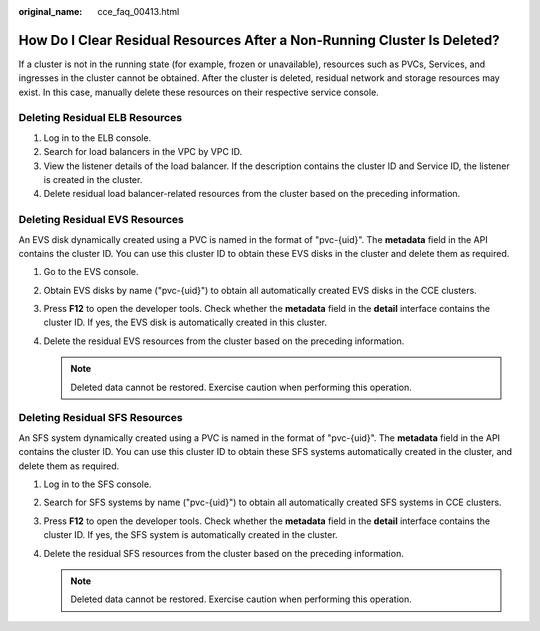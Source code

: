 :original_name: cce_faq_00413.html

.. _cce_faq_00413:

How Do I Clear Residual Resources After a Non-Running Cluster Is Deleted?
=========================================================================

If a cluster is not in the running state (for example, frozen or unavailable), resources such as PVCs, Services, and ingresses in the cluster cannot be obtained. After the cluster is deleted, residual network and storage resources may exist. In this case, manually delete these resources on their respective service console.

Deleting Residual ELB Resources
-------------------------------

#. Log in to the ELB console.
#. Search for load balancers in the VPC by VPC ID.
#. View the listener details of the load balancer. If the description contains the cluster ID and Service ID, the listener is created in the cluster.
#. Delete residual load balancer-related resources from the cluster based on the preceding information.

Deleting Residual EVS Resources
-------------------------------

An EVS disk dynamically created using a PVC is named in the format of "pvc-{uid}". The **metadata** field in the API contains the cluster ID. You can use this cluster ID to obtain these EVS disks in the cluster and delete them as required.

#. Go to the EVS console.
#. Obtain EVS disks by name ("pvc-{uid}") to obtain all automatically created EVS disks in the CCE clusters.
#. Press **F12** to open the developer tools. Check whether the **metadata** field in the **detail** interface contains the cluster ID. If yes, the EVS disk is automatically created in this cluster.
#. Delete the residual EVS resources from the cluster based on the preceding information.

   .. note::

      Deleted data cannot be restored. Exercise caution when performing this operation.

Deleting Residual SFS Resources
-------------------------------

An SFS system dynamically created using a PVC is named in the format of "pvc-{uid}". The **metadata** field in the API contains the cluster ID. You can use this cluster ID to obtain these SFS systems automatically created in the cluster, and delete them as required.

#. Log in to the SFS console.
#. Search for SFS systems by name ("pvc-{uid}") to obtain all automatically created SFS systems in CCE clusters.
#. Press **F12** to open the developer tools. Check whether the **metadata** field in the **detail** interface contains the cluster ID. If yes, the SFS system is automatically created in the cluster.
#. Delete the residual SFS resources from the cluster based on the preceding information.

   .. note::

      Deleted data cannot be restored. Exercise caution when performing this operation.
